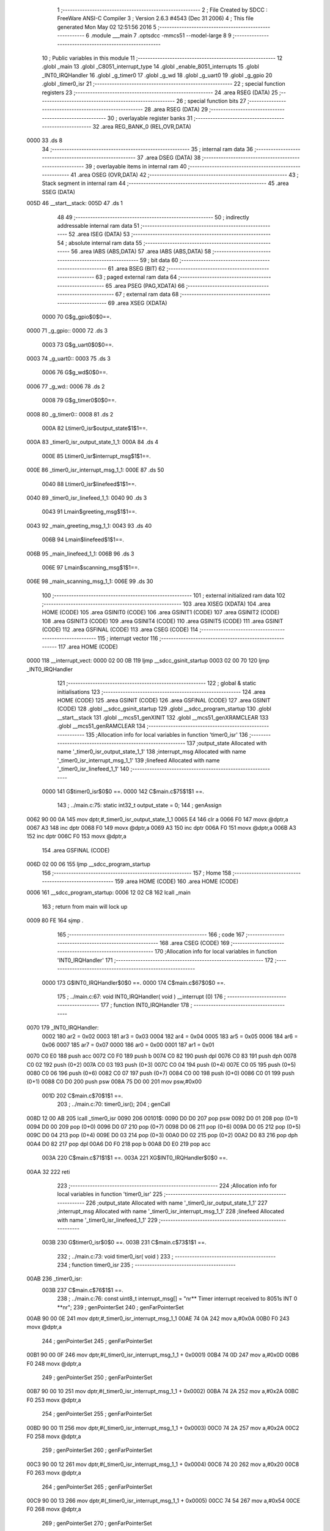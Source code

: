                               1 ;--------------------------------------------------------
                              2 ; File Created by SDCC : FreeWare ANSI-C Compiler
                              3 ; Version 2.6.3 #4543 (Dec 31 2006)
                              4 ; This file generated Mon May 02 12:51:56 2016
                              5 ;--------------------------------------------------------
                              6 	.module ___main
                              7 	.optsdcc -mmcs51 --model-large
                              8 	
                              9 ;--------------------------------------------------------
                             10 ; Public variables in this module
                             11 ;--------------------------------------------------------
                             12 	.globl _main
                             13 	.globl _C8051_interrupt_type
                             14 	.globl _enable_8051_interrupts
                             15 	.globl _INT0_IRQHandler
                             16 	.globl _g_timer0
                             17 	.globl _g_wd
                             18 	.globl _g_uart0
                             19 	.globl _g_gpio
                             20 	.globl _timer0_isr
                             21 ;--------------------------------------------------------
                             22 ; special function registers
                             23 ;--------------------------------------------------------
                             24 	.area RSEG    (DATA)
                             25 ;--------------------------------------------------------
                             26 ; special function bits
                             27 ;--------------------------------------------------------
                             28 	.area RSEG    (DATA)
                             29 ;--------------------------------------------------------
                             30 ; overlayable register banks
                             31 ;--------------------------------------------------------
                             32 	.area REG_BANK_0	(REL,OVR,DATA)
   0000                      33 	.ds 8
                             34 ;--------------------------------------------------------
                             35 ; internal ram data
                             36 ;--------------------------------------------------------
                             37 	.area DSEG    (DATA)
                             38 ;--------------------------------------------------------
                             39 ; overlayable items in internal ram 
                             40 ;--------------------------------------------------------
                             41 	.area OSEG    (OVR,DATA)
                             42 ;--------------------------------------------------------
                             43 ; Stack segment in internal ram 
                             44 ;--------------------------------------------------------
                             45 	.area	SSEG	(DATA)
   005D                      46 __start__stack:
   005D                      47 	.ds	1
                             48 
                             49 ;--------------------------------------------------------
                             50 ; indirectly addressable internal ram data
                             51 ;--------------------------------------------------------
                             52 	.area ISEG    (DATA)
                             53 ;--------------------------------------------------------
                             54 ; absolute internal ram data
                             55 ;--------------------------------------------------------
                             56 	.area IABS    (ABS,DATA)
                             57 	.area IABS    (ABS,DATA)
                             58 ;--------------------------------------------------------
                             59 ; bit data
                             60 ;--------------------------------------------------------
                             61 	.area BSEG    (BIT)
                             62 ;--------------------------------------------------------
                             63 ; paged external ram data
                             64 ;--------------------------------------------------------
                             65 	.area PSEG    (PAG,XDATA)
                             66 ;--------------------------------------------------------
                             67 ; external ram data
                             68 ;--------------------------------------------------------
                             69 	.area XSEG    (XDATA)
                    0000     70 G$g_gpio$0$0==.
   0000                      71 _g_gpio::
   0000                      72 	.ds 3
                    0003     73 G$g_uart0$0$0==.
   0003                      74 _g_uart0::
   0003                      75 	.ds 3
                    0006     76 G$g_wd$0$0==.
   0006                      77 _g_wd::
   0006                      78 	.ds 2
                    0008     79 G$g_timer0$0$0==.
   0008                      80 _g_timer0::
   0008                      81 	.ds 2
                    000A     82 Ltimer0_isr$output_state$1$1==.
   000A                      83 _timer0_isr_output_state_1_1:
   000A                      84 	.ds 4
                    000E     85 Ltimer0_isr$interrupt_msg$1$1==.
   000E                      86 _timer0_isr_interrupt_msg_1_1:
   000E                      87 	.ds 50
                    0040     88 Ltimer0_isr$linefeed$1$1==.
   0040                      89 _timer0_isr_linefeed_1_1:
   0040                      90 	.ds 3
                    0043     91 Lmain$greeting_msg$1$1==.
   0043                      92 _main_greeting_msg_1_1:
   0043                      93 	.ds 40
                    006B     94 Lmain$linefeed$1$1==.
   006B                      95 _main_linefeed_1_1:
   006B                      96 	.ds 3
                    006E     97 Lmain$scanning_msg$1$1==.
   006E                      98 _main_scanning_msg_1_1:
   006E                      99 	.ds 30
                            100 ;--------------------------------------------------------
                            101 ; external initialized ram data
                            102 ;--------------------------------------------------------
                            103 	.area XISEG   (XDATA)
                            104 	.area HOME    (CODE)
                            105 	.area GSINIT0 (CODE)
                            106 	.area GSINIT1 (CODE)
                            107 	.area GSINIT2 (CODE)
                            108 	.area GSINIT3 (CODE)
                            109 	.area GSINIT4 (CODE)
                            110 	.area GSINIT5 (CODE)
                            111 	.area GSINIT  (CODE)
                            112 	.area GSFINAL (CODE)
                            113 	.area CSEG    (CODE)
                            114 ;--------------------------------------------------------
                            115 ; interrupt vector 
                            116 ;--------------------------------------------------------
                            117 	.area HOME    (CODE)
   0000                     118 __interrupt_vect:
   0000 02 00 0B            119 	ljmp	__sdcc_gsinit_startup
   0003 02 00 70            120 	ljmp	_INT0_IRQHandler
                            121 ;--------------------------------------------------------
                            122 ; global & static initialisations
                            123 ;--------------------------------------------------------
                            124 	.area HOME    (CODE)
                            125 	.area GSINIT  (CODE)
                            126 	.area GSFINAL (CODE)
                            127 	.area GSINIT  (CODE)
                            128 	.globl __sdcc_gsinit_startup
                            129 	.globl __sdcc_program_startup
                            130 	.globl __start__stack
                            131 	.globl __mcs51_genXINIT
                            132 	.globl __mcs51_genXRAMCLEAR
                            133 	.globl __mcs51_genRAMCLEAR
                            134 ;------------------------------------------------------------
                            135 ;Allocation info for local variables in function 'timer0_isr'
                            136 ;------------------------------------------------------------
                            137 ;output_state              Allocated with name '_timer0_isr_output_state_1_1'
                            138 ;interrupt_msg             Allocated with name '_timer0_isr_interrupt_msg_1_1'
                            139 ;linefeed                  Allocated with name '_timer0_isr_linefeed_1_1'
                            140 ;------------------------------------------------------------
                    0000    141 	G$timer0_isr$0$0 ==.
                    0000    142 	C$main.c$75$1$1 ==.
                            143 ;	../main.c:75: static int32_t output_state = 0;
                            144 ;	genAssign
   0062 90 00 0A            145 	mov	dptr,#_timer0_isr_output_state_1_1
   0065 E4                  146 	clr	a
   0066 F0                  147 	movx	@dptr,a
   0067 A3                  148 	inc	dptr
   0068 F0                  149 	movx	@dptr,a
   0069 A3                  150 	inc	dptr
   006A F0                  151 	movx	@dptr,a
   006B A3                  152 	inc	dptr
   006C F0                  153 	movx	@dptr,a
                            154 	.area GSFINAL (CODE)
   006D 02 00 06            155 	ljmp	__sdcc_program_startup
                            156 ;--------------------------------------------------------
                            157 ; Home
                            158 ;--------------------------------------------------------
                            159 	.area HOME    (CODE)
                            160 	.area HOME    (CODE)
   0006                     161 __sdcc_program_startup:
   0006 12 02 C8            162 	lcall	_main
                            163 ;	return from main will lock up
   0009 80 FE               164 	sjmp .
                            165 ;--------------------------------------------------------
                            166 ; code
                            167 ;--------------------------------------------------------
                            168 	.area CSEG    (CODE)
                            169 ;------------------------------------------------------------
                            170 ;Allocation info for local variables in function 'INT0_IRQHandler'
                            171 ;------------------------------------------------------------
                            172 ;------------------------------------------------------------
                    0000    173 	G$INT0_IRQHandler$0$0 ==.
                    0000    174 	C$main.c$67$0$0 ==.
                            175 ;	../main.c:67: void INT0_IRQHandler( void ) __interrupt (0)
                            176 ;	-----------------------------------------
                            177 ;	 function INT0_IRQHandler
                            178 ;	-----------------------------------------
   0070                     179 _INT0_IRQHandler:
                    0002    180 	ar2 = 0x02
                    0003    181 	ar3 = 0x03
                    0004    182 	ar4 = 0x04
                    0005    183 	ar5 = 0x05
                    0006    184 	ar6 = 0x06
                    0007    185 	ar7 = 0x07
                    0000    186 	ar0 = 0x00
                    0001    187 	ar1 = 0x01
   0070 C0 E0               188 	push	acc
   0072 C0 F0               189 	push	b
   0074 C0 82               190 	push	dpl
   0076 C0 83               191 	push	dph
   0078 C0 02               192 	push	(0+2)
   007A C0 03               193 	push	(0+3)
   007C C0 04               194 	push	(0+4)
   007E C0 05               195 	push	(0+5)
   0080 C0 06               196 	push	(0+6)
   0082 C0 07               197 	push	(0+7)
   0084 C0 00               198 	push	(0+0)
   0086 C0 01               199 	push	(0+1)
   0088 C0 D0               200 	push	psw
   008A 75 D0 00            201 	mov	psw,#0x00
                    001D    202 	C$main.c$70$1$1 ==.
                            203 ;	../main.c:70: timer0_isr();
                            204 ;	genCall
   008D 12 00 AB            205 	lcall	_timer0_isr
   0090                     206 00101$:
   0090 D0 D0               207 	pop	psw
   0092 D0 01               208 	pop	(0+1)
   0094 D0 00               209 	pop	(0+0)
   0096 D0 07               210 	pop	(0+7)
   0098 D0 06               211 	pop	(0+6)
   009A D0 05               212 	pop	(0+5)
   009C D0 04               213 	pop	(0+4)
   009E D0 03               214 	pop	(0+3)
   00A0 D0 02               215 	pop	(0+2)
   00A2 D0 83               216 	pop	dph
   00A4 D0 82               217 	pop	dpl
   00A6 D0 F0               218 	pop	b
   00A8 D0 E0               219 	pop	acc
                    003A    220 	C$main.c$71$1$1 ==.
                    003A    221 	XG$INT0_IRQHandler$0$0 ==.
   00AA 32                  222 	reti
                            223 ;------------------------------------------------------------
                            224 ;Allocation info for local variables in function 'timer0_isr'
                            225 ;------------------------------------------------------------
                            226 ;output_state              Allocated with name '_timer0_isr_output_state_1_1'
                            227 ;interrupt_msg             Allocated with name '_timer0_isr_interrupt_msg_1_1'
                            228 ;linefeed                  Allocated with name '_timer0_isr_linefeed_1_1'
                            229 ;------------------------------------------------------------
                    003B    230 	G$timer0_isr$0$0 ==.
                    003B    231 	C$main.c$73$1$1 ==.
                            232 ;	../main.c:73: void timer0_isr( void )
                            233 ;	-----------------------------------------
                            234 ;	 function timer0_isr
                            235 ;	-----------------------------------------
   00AB                     236 _timer0_isr:
                    003B    237 	C$main.c$76$1$1 ==.
                            238 ;	../main.c:76: const uint8_t interrupt_msg[] = "\n\r** Timer interrupt received to 8051s INT 0 **\n\r";
                            239 ;	genPointerSet
                            240 ;     genFarPointerSet
   00AB 90 00 0E            241 	mov	dptr,#_timer0_isr_interrupt_msg_1_1
   00AE 74 0A               242 	mov	a,#0x0A
   00B0 F0                  243 	movx	@dptr,a
                            244 ;	genPointerSet
                            245 ;     genFarPointerSet
   00B1 90 00 0F            246 	mov	dptr,#(_timer0_isr_interrupt_msg_1_1 + 0x0001)
   00B4 74 0D               247 	mov	a,#0x0D
   00B6 F0                  248 	movx	@dptr,a
                            249 ;	genPointerSet
                            250 ;     genFarPointerSet
   00B7 90 00 10            251 	mov	dptr,#(_timer0_isr_interrupt_msg_1_1 + 0x0002)
   00BA 74 2A               252 	mov	a,#0x2A
   00BC F0                  253 	movx	@dptr,a
                            254 ;	genPointerSet
                            255 ;     genFarPointerSet
   00BD 90 00 11            256 	mov	dptr,#(_timer0_isr_interrupt_msg_1_1 + 0x0003)
   00C0 74 2A               257 	mov	a,#0x2A
   00C2 F0                  258 	movx	@dptr,a
                            259 ;	genPointerSet
                            260 ;     genFarPointerSet
   00C3 90 00 12            261 	mov	dptr,#(_timer0_isr_interrupt_msg_1_1 + 0x0004)
   00C6 74 20               262 	mov	a,#0x20
   00C8 F0                  263 	movx	@dptr,a
                            264 ;	genPointerSet
                            265 ;     genFarPointerSet
   00C9 90 00 13            266 	mov	dptr,#(_timer0_isr_interrupt_msg_1_1 + 0x0005)
   00CC 74 54               267 	mov	a,#0x54
   00CE F0                  268 	movx	@dptr,a
                            269 ;	genPointerSet
                            270 ;     genFarPointerSet
   00CF 90 00 14            271 	mov	dptr,#(_timer0_isr_interrupt_msg_1_1 + 0x0006)
   00D2 74 69               272 	mov	a,#0x69
   00D4 F0                  273 	movx	@dptr,a
                            274 ;	genPointerSet
                            275 ;     genFarPointerSet
   00D5 90 00 15            276 	mov	dptr,#(_timer0_isr_interrupt_msg_1_1 + 0x0007)
   00D8 74 6D               277 	mov	a,#0x6D
   00DA F0                  278 	movx	@dptr,a
                            279 ;	genPointerSet
                            280 ;     genFarPointerSet
   00DB 90 00 16            281 	mov	dptr,#(_timer0_isr_interrupt_msg_1_1 + 0x0008)
   00DE 74 65               282 	mov	a,#0x65
   00E0 F0                  283 	movx	@dptr,a
                            284 ;	genPointerSet
                            285 ;     genFarPointerSet
   00E1 90 00 17            286 	mov	dptr,#(_timer0_isr_interrupt_msg_1_1 + 0x0009)
   00E4 74 72               287 	mov	a,#0x72
   00E6 F0                  288 	movx	@dptr,a
                            289 ;	genPointerSet
                            290 ;     genFarPointerSet
   00E7 90 00 18            291 	mov	dptr,#(_timer0_isr_interrupt_msg_1_1 + 0x000a)
   00EA 74 20               292 	mov	a,#0x20
   00EC F0                  293 	movx	@dptr,a
                            294 ;	genPointerSet
                            295 ;     genFarPointerSet
   00ED 90 00 19            296 	mov	dptr,#(_timer0_isr_interrupt_msg_1_1 + 0x000b)
   00F0 74 69               297 	mov	a,#0x69
   00F2 F0                  298 	movx	@dptr,a
                            299 ;	genPointerSet
                            300 ;     genFarPointerSet
   00F3 90 00 1A            301 	mov	dptr,#(_timer0_isr_interrupt_msg_1_1 + 0x000c)
   00F6 74 6E               302 	mov	a,#0x6E
   00F8 F0                  303 	movx	@dptr,a
                            304 ;	genPointerSet
                            305 ;     genFarPointerSet
   00F9 90 00 1B            306 	mov	dptr,#(_timer0_isr_interrupt_msg_1_1 + 0x000d)
   00FC 74 74               307 	mov	a,#0x74
   00FE F0                  308 	movx	@dptr,a
                            309 ;	genPointerSet
                            310 ;     genFarPointerSet
   00FF 90 00 1C            311 	mov	dptr,#(_timer0_isr_interrupt_msg_1_1 + 0x000e)
   0102 74 65               312 	mov	a,#0x65
   0104 F0                  313 	movx	@dptr,a
                            314 ;	genPointerSet
                            315 ;     genFarPointerSet
   0105 90 00 1D            316 	mov	dptr,#(_timer0_isr_interrupt_msg_1_1 + 0x000f)
   0108 74 72               317 	mov	a,#0x72
   010A F0                  318 	movx	@dptr,a
                            319 ;	genPointerSet
                            320 ;     genFarPointerSet
   010B 90 00 1E            321 	mov	dptr,#(_timer0_isr_interrupt_msg_1_1 + 0x0010)
   010E 74 72               322 	mov	a,#0x72
   0110 F0                  323 	movx	@dptr,a
                            324 ;	genPointerSet
                            325 ;     genFarPointerSet
   0111 90 00 1F            326 	mov	dptr,#(_timer0_isr_interrupt_msg_1_1 + 0x0011)
   0114 74 75               327 	mov	a,#0x75
   0116 F0                  328 	movx	@dptr,a
                            329 ;	genPointerSet
                            330 ;     genFarPointerSet
   0117 90 00 20            331 	mov	dptr,#(_timer0_isr_interrupt_msg_1_1 + 0x0012)
   011A 74 70               332 	mov	a,#0x70
   011C F0                  333 	movx	@dptr,a
                            334 ;	genPointerSet
                            335 ;     genFarPointerSet
   011D 90 00 21            336 	mov	dptr,#(_timer0_isr_interrupt_msg_1_1 + 0x0013)
   0120 74 74               337 	mov	a,#0x74
   0122 F0                  338 	movx	@dptr,a
                            339 ;	genPointerSet
                            340 ;     genFarPointerSet
   0123 90 00 22            341 	mov	dptr,#(_timer0_isr_interrupt_msg_1_1 + 0x0014)
   0126 74 20               342 	mov	a,#0x20
   0128 F0                  343 	movx	@dptr,a
                            344 ;	genPointerSet
                            345 ;     genFarPointerSet
   0129 90 00 23            346 	mov	dptr,#(_timer0_isr_interrupt_msg_1_1 + 0x0015)
   012C 74 72               347 	mov	a,#0x72
   012E F0                  348 	movx	@dptr,a
                            349 ;	genPointerSet
                            350 ;     genFarPointerSet
   012F 90 00 24            351 	mov	dptr,#(_timer0_isr_interrupt_msg_1_1 + 0x0016)
   0132 74 65               352 	mov	a,#0x65
   0134 F0                  353 	movx	@dptr,a
                            354 ;	genPointerSet
                            355 ;     genFarPointerSet
   0135 90 00 25            356 	mov	dptr,#(_timer0_isr_interrupt_msg_1_1 + 0x0017)
   0138 74 63               357 	mov	a,#0x63
   013A F0                  358 	movx	@dptr,a
                            359 ;	genPointerSet
                            360 ;     genFarPointerSet
   013B 90 00 26            361 	mov	dptr,#(_timer0_isr_interrupt_msg_1_1 + 0x0018)
   013E 74 65               362 	mov	a,#0x65
   0140 F0                  363 	movx	@dptr,a
                            364 ;	genPointerSet
                            365 ;     genFarPointerSet
   0141 90 00 27            366 	mov	dptr,#(_timer0_isr_interrupt_msg_1_1 + 0x0019)
   0144 74 69               367 	mov	a,#0x69
   0146 F0                  368 	movx	@dptr,a
                            369 ;	genPointerSet
                            370 ;     genFarPointerSet
   0147 90 00 28            371 	mov	dptr,#(_timer0_isr_interrupt_msg_1_1 + 0x001a)
   014A 74 76               372 	mov	a,#0x76
   014C F0                  373 	movx	@dptr,a
                            374 ;	genPointerSet
                            375 ;     genFarPointerSet
   014D 90 00 29            376 	mov	dptr,#(_timer0_isr_interrupt_msg_1_1 + 0x001b)
   0150 74 65               377 	mov	a,#0x65
   0152 F0                  378 	movx	@dptr,a
                            379 ;	genPointerSet
                            380 ;     genFarPointerSet
   0153 90 00 2A            381 	mov	dptr,#(_timer0_isr_interrupt_msg_1_1 + 0x001c)
   0156 74 64               382 	mov	a,#0x64
   0158 F0                  383 	movx	@dptr,a
                            384 ;	genPointerSet
                            385 ;     genFarPointerSet
   0159 90 00 2B            386 	mov	dptr,#(_timer0_isr_interrupt_msg_1_1 + 0x001d)
   015C 74 20               387 	mov	a,#0x20
   015E F0                  388 	movx	@dptr,a
                            389 ;	genPointerSet
                            390 ;     genFarPointerSet
   015F 90 00 2C            391 	mov	dptr,#(_timer0_isr_interrupt_msg_1_1 + 0x001e)
   0162 74 74               392 	mov	a,#0x74
   0164 F0                  393 	movx	@dptr,a
                            394 ;	genPointerSet
                            395 ;     genFarPointerSet
   0165 90 00 2D            396 	mov	dptr,#(_timer0_isr_interrupt_msg_1_1 + 0x001f)
   0168 74 6F               397 	mov	a,#0x6F
   016A F0                  398 	movx	@dptr,a
                            399 ;	genPointerSet
                            400 ;     genFarPointerSet
   016B 90 00 2E            401 	mov	dptr,#(_timer0_isr_interrupt_msg_1_1 + 0x0020)
   016E 74 20               402 	mov	a,#0x20
   0170 F0                  403 	movx	@dptr,a
                            404 ;	genPointerSet
                            405 ;     genFarPointerSet
   0171 90 00 2F            406 	mov	dptr,#(_timer0_isr_interrupt_msg_1_1 + 0x0021)
   0174 74 38               407 	mov	a,#0x38
   0176 F0                  408 	movx	@dptr,a
                            409 ;	genPointerSet
                            410 ;     genFarPointerSet
   0177 90 00 30            411 	mov	dptr,#(_timer0_isr_interrupt_msg_1_1 + 0x0022)
   017A 74 30               412 	mov	a,#0x30
   017C F0                  413 	movx	@dptr,a
                            414 ;	genPointerSet
                            415 ;     genFarPointerSet
   017D 90 00 31            416 	mov	dptr,#(_timer0_isr_interrupt_msg_1_1 + 0x0023)
   0180 74 35               417 	mov	a,#0x35
   0182 F0                  418 	movx	@dptr,a
                            419 ;	genPointerSet
                            420 ;     genFarPointerSet
   0183 90 00 32            421 	mov	dptr,#(_timer0_isr_interrupt_msg_1_1 + 0x0024)
   0186 74 31               422 	mov	a,#0x31
   0188 F0                  423 	movx	@dptr,a
                            424 ;	genPointerSet
                            425 ;     genFarPointerSet
   0189 90 00 33            426 	mov	dptr,#(_timer0_isr_interrupt_msg_1_1 + 0x0025)
   018C 74 73               427 	mov	a,#0x73
   018E F0                  428 	movx	@dptr,a
                            429 ;	genPointerSet
                            430 ;     genFarPointerSet
   018F 90 00 34            431 	mov	dptr,#(_timer0_isr_interrupt_msg_1_1 + 0x0026)
   0192 74 20               432 	mov	a,#0x20
   0194 F0                  433 	movx	@dptr,a
                            434 ;	genPointerSet
                            435 ;     genFarPointerSet
   0195 90 00 35            436 	mov	dptr,#(_timer0_isr_interrupt_msg_1_1 + 0x0027)
   0198 74 49               437 	mov	a,#0x49
   019A F0                  438 	movx	@dptr,a
                            439 ;	genPointerSet
                            440 ;     genFarPointerSet
   019B 90 00 36            441 	mov	dptr,#(_timer0_isr_interrupt_msg_1_1 + 0x0028)
   019E 74 4E               442 	mov	a,#0x4E
   01A0 F0                  443 	movx	@dptr,a
                            444 ;	genPointerSet
                            445 ;     genFarPointerSet
   01A1 90 00 37            446 	mov	dptr,#(_timer0_isr_interrupt_msg_1_1 + 0x0029)
   01A4 74 54               447 	mov	a,#0x54
   01A6 F0                  448 	movx	@dptr,a
                            449 ;	genPointerSet
                            450 ;     genFarPointerSet
   01A7 90 00 38            451 	mov	dptr,#(_timer0_isr_interrupt_msg_1_1 + 0x002a)
   01AA 74 20               452 	mov	a,#0x20
   01AC F0                  453 	movx	@dptr,a
                            454 ;	genPointerSet
                            455 ;     genFarPointerSet
   01AD 90 00 39            456 	mov	dptr,#(_timer0_isr_interrupt_msg_1_1 + 0x002b)
   01B0 74 30               457 	mov	a,#0x30
   01B2 F0                  458 	movx	@dptr,a
                            459 ;	genPointerSet
                            460 ;     genFarPointerSet
   01B3 90 00 3A            461 	mov	dptr,#(_timer0_isr_interrupt_msg_1_1 + 0x002c)
   01B6 74 20               462 	mov	a,#0x20
   01B8 F0                  463 	movx	@dptr,a
                            464 ;	genPointerSet
                            465 ;     genFarPointerSet
   01B9 90 00 3B            466 	mov	dptr,#(_timer0_isr_interrupt_msg_1_1 + 0x002d)
   01BC 74 2A               467 	mov	a,#0x2A
   01BE F0                  468 	movx	@dptr,a
                            469 ;	genPointerSet
                            470 ;     genFarPointerSet
   01BF 90 00 3C            471 	mov	dptr,#(_timer0_isr_interrupt_msg_1_1 + 0x002e)
   01C2 74 2A               472 	mov	a,#0x2A
   01C4 F0                  473 	movx	@dptr,a
                            474 ;	genPointerSet
                            475 ;     genFarPointerSet
   01C5 90 00 3D            476 	mov	dptr,#(_timer0_isr_interrupt_msg_1_1 + 0x002f)
   01C8 74 0A               477 	mov	a,#0x0A
   01CA F0                  478 	movx	@dptr,a
                            479 ;	genPointerSet
                            480 ;     genFarPointerSet
   01CB 90 00 3E            481 	mov	dptr,#(_timer0_isr_interrupt_msg_1_1 + 0x0030)
   01CE 74 0D               482 	mov	a,#0x0D
   01D0 F0                  483 	movx	@dptr,a
                            484 ;	genPointerSet
                            485 ;     genFarPointerSet
   01D1 90 00 3F            486 	mov	dptr,#(_timer0_isr_interrupt_msg_1_1 + 0x0031)
   01D4 74 00               487 	mov	a,#0x00
   01D6 F0                  488 	movx	@dptr,a
                    0167    489 	C$main.c$77$1$1 ==.
                            490 ;	../main.c:77: const uint8_t linefeed[] = "\n\r";
                            491 ;	genPointerSet
                            492 ;     genFarPointerSet
   01D7 90 00 40            493 	mov	dptr,#_timer0_isr_linefeed_1_1
   01DA 74 0A               494 	mov	a,#0x0A
   01DC F0                  495 	movx	@dptr,a
                            496 ;	genPointerSet
                            497 ;     genFarPointerSet
   01DD 90 00 41            498 	mov	dptr,#(_timer0_isr_linefeed_1_1 + 0x0001)
   01E0 74 0D               499 	mov	a,#0x0D
   01E2 F0                  500 	movx	@dptr,a
                            501 ;	genPointerSet
                            502 ;     genFarPointerSet
   01E3 90 00 42            503 	mov	dptr,#(_timer0_isr_linefeed_1_1 + 0x0002)
   01E6 74 00               504 	mov	a,#0x00
   01E8 F0                  505 	movx	@dptr,a
                    0179    506 	C$main.c$79$1$1 ==.
                            507 ;	../main.c:79: UART_send( &g_uart0, interrupt_msg, sizeof(interrupt_msg) );
                            508 ;	genCast
   01E9 90 02 BC            509 	mov	dptr,#_UART_send_PARM_2
   01EC 74 0E               510 	mov	a,#_timer0_isr_interrupt_msg_1_1
   01EE F0                  511 	movx	@dptr,a
   01EF A3                  512 	inc	dptr
   01F0 74 00               513 	mov	a,#(_timer0_isr_interrupt_msg_1_1 >> 8)
   01F2 F0                  514 	movx	@dptr,a
   01F3 A3                  515 	inc	dptr
   01F4 74 00               516 	mov	a,#0x0
   01F6 F0                  517 	movx	@dptr,a
                            518 ;	genAssign
   01F7 90 02 BF            519 	mov	dptr,#_UART_send_PARM_3
   01FA 74 32               520 	mov	a,#0x32
   01FC F0                  521 	movx	@dptr,a
   01FD E4                  522 	clr	a
   01FE A3                  523 	inc	dptr
   01FF F0                  524 	movx	@dptr,a
                            525 ;	genCall
   0200 75 82 03            526 	mov	dpl,#_g_uart0
   0203 75 83 00            527 	mov	dph,#(_g_uart0 >> 8)
   0206 75 F0 00            528 	mov	b,#0x00
   0209 12 1A 90            529 	lcall	_UART_send
                    019C    530 	C$main.c$80$1$1 ==.
                            531 ;	../main.c:80: UART_send( &g_uart0, linefeed, sizeof(linefeed) );
                            532 ;	genCast
   020C 90 02 BC            533 	mov	dptr,#_UART_send_PARM_2
   020F 74 40               534 	mov	a,#_timer0_isr_linefeed_1_1
   0211 F0                  535 	movx	@dptr,a
   0212 A3                  536 	inc	dptr
   0213 74 00               537 	mov	a,#(_timer0_isr_linefeed_1_1 >> 8)
   0215 F0                  538 	movx	@dptr,a
   0216 A3                  539 	inc	dptr
   0217 74 00               540 	mov	a,#0x0
   0219 F0                  541 	movx	@dptr,a
                            542 ;	genAssign
   021A 90 02 BF            543 	mov	dptr,#_UART_send_PARM_3
   021D 74 03               544 	mov	a,#0x03
   021F F0                  545 	movx	@dptr,a
   0220 E4                  546 	clr	a
   0221 A3                  547 	inc	dptr
   0222 F0                  548 	movx	@dptr,a
                            549 ;	genCall
   0223 75 82 03            550 	mov	dpl,#_g_uart0
   0226 75 83 00            551 	mov	dph,#(_g_uart0 >> 8)
   0229 75 F0 00            552 	mov	b,#0x00
   022C 12 1A 90            553 	lcall	_UART_send
                    01BF    554 	C$main.c$82$1$1 ==.
                            555 ;	../main.c:82: GPIO_set_output( &g_gpio, LED_D1, 1);
                            556 ;	genAssign
   022F 90 08 2B            557 	mov	dptr,#_GPIO_set_output_PARM_2
   0232 74 01               558 	mov	a,#0x01
   0234 F0                  559 	movx	@dptr,a
                            560 ;	genAssign
   0235 90 08 2C            561 	mov	dptr,#_GPIO_set_output_PARM_3
   0238 74 01               562 	mov	a,#0x01
   023A F0                  563 	movx	@dptr,a
                            564 ;	genCall
   023B 75 82 00            565 	mov	dpl,#_g_gpio
   023E 75 83 00            566 	mov	dph,#(_g_gpio >> 8)
   0241 75 F0 00            567 	mov	b,#0x00
   0244 12 50 94            568 	lcall	_GPIO_set_output
                    01D7    569 	C$main.c$84$1$1 ==.
                            570 ;	../main.c:84: if ( output_state > 0 )
                            571 ;	genAssign
   0247 90 00 0A            572 	mov	dptr,#_timer0_isr_output_state_1_1
   024A E0                  573 	movx	a,@dptr
   024B FA                  574 	mov	r2,a
   024C A3                  575 	inc	dptr
   024D E0                  576 	movx	a,@dptr
   024E FB                  577 	mov	r3,a
   024F A3                  578 	inc	dptr
   0250 E0                  579 	movx	a,@dptr
   0251 FC                  580 	mov	r4,a
   0252 A3                  581 	inc	dptr
   0253 E0                  582 	movx	a,@dptr
   0254 FD                  583 	mov	r5,a
                            584 ;	genCmpGt
                            585 ;	genCmp
   0255 C3                  586 	clr	c
   0256 74 00               587 	mov	a,#0x00
   0258 9A                  588 	subb	a,r2
   0259 74 00               589 	mov	a,#0x00
   025B 9B                  590 	subb	a,r3
   025C 74 00               591 	mov	a,#0x00
   025E 9C                  592 	subb	a,r4
   025F 74 00               593 	mov	a,#0x00
   0261 64 80               594 	xrl	a,#0x80
   0263 8D F0               595 	mov	b,r5
   0265 63 F0 80            596 	xrl	b,#0x80
   0268 95 F0               597 	subb	a,b
                            598 ;	genIfxJump
   026A 40 03               599 	jc	00107$
   026C 02 02 7D            600 	ljmp	00102$
   026F                     601 00107$:
                    01FF    602 	C$main.c$86$2$2 ==.
                            603 ;	../main.c:86: output_state = 0;
                            604 ;	genAssign
   026F 90 00 0A            605 	mov	dptr,#_timer0_isr_output_state_1_1
   0272 E4                  606 	clr	a
   0273 F0                  607 	movx	@dptr,a
   0274 A3                  608 	inc	dptr
   0275 F0                  609 	movx	@dptr,a
   0276 A3                  610 	inc	dptr
   0277 F0                  611 	movx	@dptr,a
   0278 A3                  612 	inc	dptr
   0279 F0                  613 	movx	@dptr,a
   027A 02 02 8A            614 	ljmp	00103$
   027D                     615 00102$:
                    020D    616 	C$main.c$90$2$3 ==.
                            617 ;	../main.c:90: output_state = 1;
                            618 ;	genAssign
   027D 90 00 0A            619 	mov	dptr,#_timer0_isr_output_state_1_1
   0280 74 01               620 	mov	a,#0x01
   0282 F0                  621 	movx	@dptr,a
   0283 E4                  622 	clr	a
   0284 A3                  623 	inc	dptr
   0285 F0                  624 	movx	@dptr,a
   0286 A3                  625 	inc	dptr
   0287 F0                  626 	movx	@dptr,a
   0288 A3                  627 	inc	dptr
   0289 F0                  628 	movx	@dptr,a
   028A                     629 00103$:
                    021A    630 	C$main.c$92$1$1 ==.
                            631 ;	../main.c:92: GPIO_set_output( &g_gpio, LED_D0, output_state);
                            632 ;	genAssign
   028A 90 00 0A            633 	mov	dptr,#_timer0_isr_output_state_1_1
   028D E0                  634 	movx	a,@dptr
   028E FA                  635 	mov	r2,a
   028F A3                  636 	inc	dptr
   0290 E0                  637 	movx	a,@dptr
   0291 FB                  638 	mov	r3,a
   0292 A3                  639 	inc	dptr
   0293 E0                  640 	movx	a,@dptr
   0294 FC                  641 	mov	r4,a
   0295 A3                  642 	inc	dptr
   0296 E0                  643 	movx	a,@dptr
   0297 FD                  644 	mov	r5,a
                            645 ;	genCast
                            646 ;	genAssign
   0298 90 08 2B            647 	mov	dptr,#_GPIO_set_output_PARM_2
   029B 74 00               648 	mov	a,#0x00
   029D F0                  649 	movx	@dptr,a
                            650 ;	genAssign
   029E 90 08 2C            651 	mov	dptr,#_GPIO_set_output_PARM_3
   02A1 EA                  652 	mov	a,r2
   02A2 F0                  653 	movx	@dptr,a
                            654 ;	genCall
   02A3 75 82 00            655 	mov	dpl,#_g_gpio
   02A6 75 83 00            656 	mov	dph,#(_g_gpio >> 8)
   02A9 75 F0 00            657 	mov	b,#0x00
   02AC 12 50 94            658 	lcall	_GPIO_set_output
                    023F    659 	C$main.c$95$1$1 ==.
                            660 ;	../main.c:95: TMR_clear_int( &g_timer0 );
                            661 ;	genCall
   02AF 75 82 08            662 	mov	dpl,#_g_timer0
   02B2 75 83 00            663 	mov	dph,#(_g_timer0 >> 8)
   02B5 75 F0 00            664 	mov	b,#0x00
   02B8 12 36 DB            665 	lcall	_TMR_clear_int
   02BB                     666 00104$:
                    024B    667 	C$main.c$96$1$1 ==.
                    024B    668 	XG$timer0_isr$0$0 ==.
   02BB 22                  669 	ret
                            670 ;------------------------------------------------------------
                            671 ;Allocation info for local variables in function 'enable_8051_interrupts'
                            672 ;------------------------------------------------------------
                            673 ;------------------------------------------------------------
                    024C    674 	G$enable_8051_interrupts$0$0 ==.
                    024C    675 	C$main.c$98$1$1 ==.
                            676 ;	../main.c:98: void enable_8051_interrupts( void )
                            677 ;	-----------------------------------------
                            678 ;	 function enable_8051_interrupts
                            679 ;	-----------------------------------------
   02BC                     680 _enable_8051_interrupts:
                    024C    681 	C$main.c$104$1$1 ==.
                            682 ;	../main.c:104: __endasm;
                            683 	;	genInline
   02BC D2 A8               684 	  setb ex0 ; if using INT0
   02BE D2 AA               685 	  setb ex1 ; if using INT1
   02C0 D2 AF               686 	  setb ea
   02C2                     687 00101$:
                    0252    688 	C$main.c$105$1$1 ==.
                    0252    689 	XG$enable_8051_interrupts$0$0 ==.
   02C2 22                  690 	ret
                            691 ;------------------------------------------------------------
                            692 ;Allocation info for local variables in function 'C8051_interrupt_type'
                            693 ;------------------------------------------------------------
                            694 ;------------------------------------------------------------
                    0253    695 	G$C8051_interrupt_type$0$0 ==.
                    0253    696 	C$main.c$107$1$1 ==.
                            697 ;	../main.c:107: void C8051_interrupt_type( void )
                            698 ;	-----------------------------------------
                            699 ;	 function C8051_interrupt_type
                            700 ;	-----------------------------------------
   02C3                     701 _C8051_interrupt_type:
                    0253    702 	C$main.c$112$1$1 ==.
                            703 ;	../main.c:112: __endasm;
                            704 	;	genInline
   02C3 D2 88               705 	 setb it0 ; if set INT0 for edge operation
   02C5 D2 8A               706 	 setb it1 ; if set INT1 for edge operation
   02C7                     707 00101$:
                    0257    708 	C$main.c$113$1$1 ==.
                    0257    709 	XG$C8051_interrupt_type$0$0 ==.
   02C7 22                  710 	ret
                            711 ;------------------------------------------------------------
                            712 ;Allocation info for local variables in function 'main'
                            713 ;------------------------------------------------------------
                            714 ;greeting_msg              Allocated with name '_main_greeting_msg_1_1'
                            715 ;linefeed                  Allocated with name '_main_linefeed_1_1'
                            716 ;scanning_msg              Allocated with name '_main_scanning_msg_1_1'
                            717 ;------------------------------------------------------------
                    0258    718 	G$main$0$0 ==.
                    0258    719 	C$main.c$116$1$1 ==.
                            720 ;	../main.c:116: int main( void )
                            721 ;	-----------------------------------------
                            722 ;	 function main
                            723 ;	-----------------------------------------
   02C8                     724 _main:
                    0258    725 	C$main.c$118$1$1 ==.
                            726 ;	../main.c:118: const uint8_t greeting_msg[] = "\n\r* Start the 8051s Interrupts test *\n\r";
                            727 ;	genPointerSet
                            728 ;     genFarPointerSet
   02C8 90 00 43            729 	mov	dptr,#_main_greeting_msg_1_1
   02CB 74 0A               730 	mov	a,#0x0A
   02CD F0                  731 	movx	@dptr,a
                            732 ;	genPointerSet
                            733 ;     genFarPointerSet
   02CE 90 00 44            734 	mov	dptr,#(_main_greeting_msg_1_1 + 0x0001)
   02D1 74 0D               735 	mov	a,#0x0D
   02D3 F0                  736 	movx	@dptr,a
                            737 ;	genPointerSet
                            738 ;     genFarPointerSet
   02D4 90 00 45            739 	mov	dptr,#(_main_greeting_msg_1_1 + 0x0002)
   02D7 74 2A               740 	mov	a,#0x2A
   02D9 F0                  741 	movx	@dptr,a
                            742 ;	genPointerSet
                            743 ;     genFarPointerSet
   02DA 90 00 46            744 	mov	dptr,#(_main_greeting_msg_1_1 + 0x0003)
   02DD 74 20               745 	mov	a,#0x20
   02DF F0                  746 	movx	@dptr,a
                            747 ;	genPointerSet
                            748 ;     genFarPointerSet
   02E0 90 00 47            749 	mov	dptr,#(_main_greeting_msg_1_1 + 0x0004)
   02E3 74 53               750 	mov	a,#0x53
   02E5 F0                  751 	movx	@dptr,a
                            752 ;	genPointerSet
                            753 ;     genFarPointerSet
   02E6 90 00 48            754 	mov	dptr,#(_main_greeting_msg_1_1 + 0x0005)
   02E9 74 74               755 	mov	a,#0x74
   02EB F0                  756 	movx	@dptr,a
                            757 ;	genPointerSet
                            758 ;     genFarPointerSet
   02EC 90 00 49            759 	mov	dptr,#(_main_greeting_msg_1_1 + 0x0006)
   02EF 74 61               760 	mov	a,#0x61
   02F1 F0                  761 	movx	@dptr,a
                            762 ;	genPointerSet
                            763 ;     genFarPointerSet
   02F2 90 00 4A            764 	mov	dptr,#(_main_greeting_msg_1_1 + 0x0007)
   02F5 74 72               765 	mov	a,#0x72
   02F7 F0                  766 	movx	@dptr,a
                            767 ;	genPointerSet
                            768 ;     genFarPointerSet
   02F8 90 00 4B            769 	mov	dptr,#(_main_greeting_msg_1_1 + 0x0008)
   02FB 74 74               770 	mov	a,#0x74
   02FD F0                  771 	movx	@dptr,a
                            772 ;	genPointerSet
                            773 ;     genFarPointerSet
   02FE 90 00 4C            774 	mov	dptr,#(_main_greeting_msg_1_1 + 0x0009)
   0301 74 20               775 	mov	a,#0x20
   0303 F0                  776 	movx	@dptr,a
                            777 ;	genPointerSet
                            778 ;     genFarPointerSet
   0304 90 00 4D            779 	mov	dptr,#(_main_greeting_msg_1_1 + 0x000a)
   0307 74 74               780 	mov	a,#0x74
   0309 F0                  781 	movx	@dptr,a
                            782 ;	genPointerSet
                            783 ;     genFarPointerSet
   030A 90 00 4E            784 	mov	dptr,#(_main_greeting_msg_1_1 + 0x000b)
   030D 74 68               785 	mov	a,#0x68
   030F F0                  786 	movx	@dptr,a
                            787 ;	genPointerSet
                            788 ;     genFarPointerSet
   0310 90 00 4F            789 	mov	dptr,#(_main_greeting_msg_1_1 + 0x000c)
   0313 74 65               790 	mov	a,#0x65
   0315 F0                  791 	movx	@dptr,a
                            792 ;	genPointerSet
                            793 ;     genFarPointerSet
   0316 90 00 50            794 	mov	dptr,#(_main_greeting_msg_1_1 + 0x000d)
   0319 74 20               795 	mov	a,#0x20
   031B F0                  796 	movx	@dptr,a
                            797 ;	genPointerSet
                            798 ;     genFarPointerSet
   031C 90 00 51            799 	mov	dptr,#(_main_greeting_msg_1_1 + 0x000e)
   031F 74 38               800 	mov	a,#0x38
   0321 F0                  801 	movx	@dptr,a
                            802 ;	genPointerSet
                            803 ;     genFarPointerSet
   0322 90 00 52            804 	mov	dptr,#(_main_greeting_msg_1_1 + 0x000f)
   0325 74 30               805 	mov	a,#0x30
   0327 F0                  806 	movx	@dptr,a
                            807 ;	genPointerSet
                            808 ;     genFarPointerSet
   0328 90 00 53            809 	mov	dptr,#(_main_greeting_msg_1_1 + 0x0010)
   032B 74 35               810 	mov	a,#0x35
   032D F0                  811 	movx	@dptr,a
                            812 ;	genPointerSet
                            813 ;     genFarPointerSet
   032E 90 00 54            814 	mov	dptr,#(_main_greeting_msg_1_1 + 0x0011)
   0331 74 31               815 	mov	a,#0x31
   0333 F0                  816 	movx	@dptr,a
                            817 ;	genPointerSet
                            818 ;     genFarPointerSet
   0334 90 00 55            819 	mov	dptr,#(_main_greeting_msg_1_1 + 0x0012)
   0337 74 73               820 	mov	a,#0x73
   0339 F0                  821 	movx	@dptr,a
                            822 ;	genPointerSet
                            823 ;     genFarPointerSet
   033A 90 00 56            824 	mov	dptr,#(_main_greeting_msg_1_1 + 0x0013)
   033D 74 20               825 	mov	a,#0x20
   033F F0                  826 	movx	@dptr,a
                            827 ;	genPointerSet
                            828 ;     genFarPointerSet
   0340 90 00 57            829 	mov	dptr,#(_main_greeting_msg_1_1 + 0x0014)
   0343 74 49               830 	mov	a,#0x49
   0345 F0                  831 	movx	@dptr,a
                            832 ;	genPointerSet
                            833 ;     genFarPointerSet
   0346 90 00 58            834 	mov	dptr,#(_main_greeting_msg_1_1 + 0x0015)
   0349 74 6E               835 	mov	a,#0x6E
   034B F0                  836 	movx	@dptr,a
                            837 ;	genPointerSet
                            838 ;     genFarPointerSet
   034C 90 00 59            839 	mov	dptr,#(_main_greeting_msg_1_1 + 0x0016)
   034F 74 74               840 	mov	a,#0x74
   0351 F0                  841 	movx	@dptr,a
                            842 ;	genPointerSet
                            843 ;     genFarPointerSet
   0352 90 00 5A            844 	mov	dptr,#(_main_greeting_msg_1_1 + 0x0017)
   0355 74 65               845 	mov	a,#0x65
   0357 F0                  846 	movx	@dptr,a
                            847 ;	genPointerSet
                            848 ;     genFarPointerSet
   0358 90 00 5B            849 	mov	dptr,#(_main_greeting_msg_1_1 + 0x0018)
   035B 74 72               850 	mov	a,#0x72
   035D F0                  851 	movx	@dptr,a
                            852 ;	genPointerSet
                            853 ;     genFarPointerSet
   035E 90 00 5C            854 	mov	dptr,#(_main_greeting_msg_1_1 + 0x0019)
   0361 74 72               855 	mov	a,#0x72
   0363 F0                  856 	movx	@dptr,a
                            857 ;	genPointerSet
                            858 ;     genFarPointerSet
   0364 90 00 5D            859 	mov	dptr,#(_main_greeting_msg_1_1 + 0x001a)
   0367 74 75               860 	mov	a,#0x75
   0369 F0                  861 	movx	@dptr,a
                            862 ;	genPointerSet
                            863 ;     genFarPointerSet
   036A 90 00 5E            864 	mov	dptr,#(_main_greeting_msg_1_1 + 0x001b)
   036D 74 70               865 	mov	a,#0x70
   036F F0                  866 	movx	@dptr,a
                            867 ;	genPointerSet
                            868 ;     genFarPointerSet
   0370 90 00 5F            869 	mov	dptr,#(_main_greeting_msg_1_1 + 0x001c)
   0373 74 74               870 	mov	a,#0x74
   0375 F0                  871 	movx	@dptr,a
                            872 ;	genPointerSet
                            873 ;     genFarPointerSet
   0376 90 00 60            874 	mov	dptr,#(_main_greeting_msg_1_1 + 0x001d)
   0379 74 73               875 	mov	a,#0x73
   037B F0                  876 	movx	@dptr,a
                            877 ;	genPointerSet
                            878 ;     genFarPointerSet
   037C 90 00 61            879 	mov	dptr,#(_main_greeting_msg_1_1 + 0x001e)
   037F 74 20               880 	mov	a,#0x20
   0381 F0                  881 	movx	@dptr,a
                            882 ;	genPointerSet
                            883 ;     genFarPointerSet
   0382 90 00 62            884 	mov	dptr,#(_main_greeting_msg_1_1 + 0x001f)
   0385 74 74               885 	mov	a,#0x74
   0387 F0                  886 	movx	@dptr,a
                            887 ;	genPointerSet
                            888 ;     genFarPointerSet
   0388 90 00 63            889 	mov	dptr,#(_main_greeting_msg_1_1 + 0x0020)
   038B 74 65               890 	mov	a,#0x65
   038D F0                  891 	movx	@dptr,a
                            892 ;	genPointerSet
                            893 ;     genFarPointerSet
   038E 90 00 64            894 	mov	dptr,#(_main_greeting_msg_1_1 + 0x0021)
   0391 74 73               895 	mov	a,#0x73
   0393 F0                  896 	movx	@dptr,a
                            897 ;	genPointerSet
                            898 ;     genFarPointerSet
   0394 90 00 65            899 	mov	dptr,#(_main_greeting_msg_1_1 + 0x0022)
   0397 74 74               900 	mov	a,#0x74
   0399 F0                  901 	movx	@dptr,a
                            902 ;	genPointerSet
                            903 ;     genFarPointerSet
   039A 90 00 66            904 	mov	dptr,#(_main_greeting_msg_1_1 + 0x0023)
   039D 74 20               905 	mov	a,#0x20
   039F F0                  906 	movx	@dptr,a
                            907 ;	genPointerSet
                            908 ;     genFarPointerSet
   03A0 90 00 67            909 	mov	dptr,#(_main_greeting_msg_1_1 + 0x0024)
   03A3 74 2A               910 	mov	a,#0x2A
   03A5 F0                  911 	movx	@dptr,a
                            912 ;	genPointerSet
                            913 ;     genFarPointerSet
   03A6 90 00 68            914 	mov	dptr,#(_main_greeting_msg_1_1 + 0x0025)
   03A9 74 0A               915 	mov	a,#0x0A
   03AB F0                  916 	movx	@dptr,a
                            917 ;	genPointerSet
                            918 ;     genFarPointerSet
   03AC 90 00 69            919 	mov	dptr,#(_main_greeting_msg_1_1 + 0x0026)
   03AF 74 0D               920 	mov	a,#0x0D
   03B1 F0                  921 	movx	@dptr,a
                            922 ;	genPointerSet
                            923 ;     genFarPointerSet
   03B2 90 00 6A            924 	mov	dptr,#(_main_greeting_msg_1_1 + 0x0027)
   03B5 74 00               925 	mov	a,#0x00
   03B7 F0                  926 	movx	@dptr,a
                    0348    927 	C$main.c$119$1$1 ==.
                            928 ;	../main.c:119: const uint8_t linefeed[] = "\n\r";
                            929 ;	genPointerSet
                            930 ;     genFarPointerSet
   03B8 90 00 6B            931 	mov	dptr,#_main_linefeed_1_1
   03BB 74 0A               932 	mov	a,#0x0A
   03BD F0                  933 	movx	@dptr,a
                            934 ;	genPointerSet
                            935 ;     genFarPointerSet
   03BE 90 00 6C            936 	mov	dptr,#(_main_linefeed_1_1 + 0x0001)
   03C1 74 0D               937 	mov	a,#0x0D
   03C3 F0                  938 	movx	@dptr,a
                            939 ;	genPointerSet
                            940 ;     genFarPointerSet
   03C4 90 00 6D            941 	mov	dptr,#(_main_linefeed_1_1 + 0x0002)
   03C7 74 00               942 	mov	a,#0x00
   03C9 F0                  943 	movx	@dptr,a
                    035A    944 	C$main.c$120$1$1 ==.
                            945 ;	../main.c:120: const uint8_t scanning_msg[] = "\n\r    Scanning......       \n\r";
                            946 ;	genPointerSet
                            947 ;     genFarPointerSet
   03CA 90 00 6E            948 	mov	dptr,#_main_scanning_msg_1_1
   03CD 74 0A               949 	mov	a,#0x0A
   03CF F0                  950 	movx	@dptr,a
                            951 ;	genPointerSet
                            952 ;     genFarPointerSet
   03D0 90 00 6F            953 	mov	dptr,#(_main_scanning_msg_1_1 + 0x0001)
   03D3 74 0D               954 	mov	a,#0x0D
   03D5 F0                  955 	movx	@dptr,a
                            956 ;	genPointerSet
                            957 ;     genFarPointerSet
   03D6 90 00 70            958 	mov	dptr,#(_main_scanning_msg_1_1 + 0x0002)
   03D9 74 20               959 	mov	a,#0x20
   03DB F0                  960 	movx	@dptr,a
                            961 ;	genPointerSet
                            962 ;     genFarPointerSet
   03DC 90 00 71            963 	mov	dptr,#(_main_scanning_msg_1_1 + 0x0003)
   03DF 74 20               964 	mov	a,#0x20
   03E1 F0                  965 	movx	@dptr,a
                            966 ;	genPointerSet
                            967 ;     genFarPointerSet
   03E2 90 00 72            968 	mov	dptr,#(_main_scanning_msg_1_1 + 0x0004)
   03E5 74 20               969 	mov	a,#0x20
   03E7 F0                  970 	movx	@dptr,a
                            971 ;	genPointerSet
                            972 ;     genFarPointerSet
   03E8 90 00 73            973 	mov	dptr,#(_main_scanning_msg_1_1 + 0x0005)
   03EB 74 20               974 	mov	a,#0x20
   03ED F0                  975 	movx	@dptr,a
                            976 ;	genPointerSet
                            977 ;     genFarPointerSet
   03EE 90 00 74            978 	mov	dptr,#(_main_scanning_msg_1_1 + 0x0006)
   03F1 74 53               979 	mov	a,#0x53
   03F3 F0                  980 	movx	@dptr,a
                            981 ;	genPointerSet
                            982 ;     genFarPointerSet
   03F4 90 00 75            983 	mov	dptr,#(_main_scanning_msg_1_1 + 0x0007)
   03F7 74 63               984 	mov	a,#0x63
   03F9 F0                  985 	movx	@dptr,a
                            986 ;	genPointerSet
                            987 ;     genFarPointerSet
   03FA 90 00 76            988 	mov	dptr,#(_main_scanning_msg_1_1 + 0x0008)
   03FD 74 61               989 	mov	a,#0x61
   03FF F0                  990 	movx	@dptr,a
                            991 ;	genPointerSet
                            992 ;     genFarPointerSet
   0400 90 00 77            993 	mov	dptr,#(_main_scanning_msg_1_1 + 0x0009)
   0403 74 6E               994 	mov	a,#0x6E
   0405 F0                  995 	movx	@dptr,a
                            996 ;	genPointerSet
                            997 ;     genFarPointerSet
   0406 90 00 78            998 	mov	dptr,#(_main_scanning_msg_1_1 + 0x000a)
   0409 74 6E               999 	mov	a,#0x6E
   040B F0                 1000 	movx	@dptr,a
                           1001 ;	genPointerSet
                           1002 ;     genFarPointerSet
   040C 90 00 79           1003 	mov	dptr,#(_main_scanning_msg_1_1 + 0x000b)
   040F 74 69              1004 	mov	a,#0x69
   0411 F0                 1005 	movx	@dptr,a
                           1006 ;	genPointerSet
                           1007 ;     genFarPointerSet
   0412 90 00 7A           1008 	mov	dptr,#(_main_scanning_msg_1_1 + 0x000c)
   0415 74 6E              1009 	mov	a,#0x6E
   0417 F0                 1010 	movx	@dptr,a
                           1011 ;	genPointerSet
                           1012 ;     genFarPointerSet
   0418 90 00 7B           1013 	mov	dptr,#(_main_scanning_msg_1_1 + 0x000d)
   041B 74 67              1014 	mov	a,#0x67
   041D F0                 1015 	movx	@dptr,a
                           1016 ;	genPointerSet
                           1017 ;     genFarPointerSet
   041E 90 00 7C           1018 	mov	dptr,#(_main_scanning_msg_1_1 + 0x000e)
   0421 74 2E              1019 	mov	a,#0x2E
   0423 F0                 1020 	movx	@dptr,a
                           1021 ;	genPointerSet
                           1022 ;     genFarPointerSet
   0424 90 00 7D           1023 	mov	dptr,#(_main_scanning_msg_1_1 + 0x000f)
   0427 74 2E              1024 	mov	a,#0x2E
   0429 F0                 1025 	movx	@dptr,a
                           1026 ;	genPointerSet
                           1027 ;     genFarPointerSet
   042A 90 00 7E           1028 	mov	dptr,#(_main_scanning_msg_1_1 + 0x0010)
   042D 74 2E              1029 	mov	a,#0x2E
   042F F0                 1030 	movx	@dptr,a
                           1031 ;	genPointerSet
                           1032 ;     genFarPointerSet
   0430 90 00 7F           1033 	mov	dptr,#(_main_scanning_msg_1_1 + 0x0011)
   0433 74 2E              1034 	mov	a,#0x2E
   0435 F0                 1035 	movx	@dptr,a
                           1036 ;	genPointerSet
                           1037 ;     genFarPointerSet
   0436 90 00 80           1038 	mov	dptr,#(_main_scanning_msg_1_1 + 0x0012)
   0439 74 2E              1039 	mov	a,#0x2E
   043B F0                 1040 	movx	@dptr,a
                           1041 ;	genPointerSet
                           1042 ;     genFarPointerSet
   043C 90 00 81           1043 	mov	dptr,#(_main_scanning_msg_1_1 + 0x0013)
   043F 74 2E              1044 	mov	a,#0x2E
   0441 F0                 1045 	movx	@dptr,a
                           1046 ;	genPointerSet
                           1047 ;     genFarPointerSet
   0442 90 00 82           1048 	mov	dptr,#(_main_scanning_msg_1_1 + 0x0014)
   0445 74 20              1049 	mov	a,#0x20
   0447 F0                 1050 	movx	@dptr,a
                           1051 ;	genPointerSet
                           1052 ;     genFarPointerSet
   0448 90 00 83           1053 	mov	dptr,#(_main_scanning_msg_1_1 + 0x0015)
   044B 74 20              1054 	mov	a,#0x20
   044D F0                 1055 	movx	@dptr,a
                           1056 ;	genPointerSet
                           1057 ;     genFarPointerSet
   044E 90 00 84           1058 	mov	dptr,#(_main_scanning_msg_1_1 + 0x0016)
   0451 74 20              1059 	mov	a,#0x20
   0453 F0                 1060 	movx	@dptr,a
                           1061 ;	genPointerSet
                           1062 ;     genFarPointerSet
   0454 90 00 85           1063 	mov	dptr,#(_main_scanning_msg_1_1 + 0x0017)
   0457 74 20              1064 	mov	a,#0x20
   0459 F0                 1065 	movx	@dptr,a
                           1066 ;	genPointerSet
                           1067 ;     genFarPointerSet
   045A 90 00 86           1068 	mov	dptr,#(_main_scanning_msg_1_1 + 0x0018)
   045D 74 20              1069 	mov	a,#0x20
   045F F0                 1070 	movx	@dptr,a
                           1071 ;	genPointerSet
                           1072 ;     genFarPointerSet
   0460 90 00 87           1073 	mov	dptr,#(_main_scanning_msg_1_1 + 0x0019)
   0463 74 20              1074 	mov	a,#0x20
   0465 F0                 1075 	movx	@dptr,a
                           1076 ;	genPointerSet
                           1077 ;     genFarPointerSet
   0466 90 00 88           1078 	mov	dptr,#(_main_scanning_msg_1_1 + 0x001a)
   0469 74 20              1079 	mov	a,#0x20
   046B F0                 1080 	movx	@dptr,a
                           1081 ;	genPointerSet
                           1082 ;     genFarPointerSet
   046C 90 00 89           1083 	mov	dptr,#(_main_scanning_msg_1_1 + 0x001b)
   046F 74 0A              1084 	mov	a,#0x0A
   0471 F0                 1085 	movx	@dptr,a
                           1086 ;	genPointerSet
                           1087 ;     genFarPointerSet
   0472 90 00 8A           1088 	mov	dptr,#(_main_scanning_msg_1_1 + 0x001c)
   0475 74 0D              1089 	mov	a,#0x0D
   0477 F0                 1090 	movx	@dptr,a
                           1091 ;	genPointerSet
                           1092 ;     genFarPointerSet
   0478 90 00 8B           1093 	mov	dptr,#(_main_scanning_msg_1_1 + 0x001d)
   047B 74 00              1094 	mov	a,#0x00
   047D F0                 1095 	movx	@dptr,a
                    040E   1096 	C$main.c$121$1$1 ==.
                           1097 ;	../main.c:121: enable_8051_interrupts( );
                           1098 ;	genCall
   047E 12 02 BC           1099 	lcall	_enable_8051_interrupts
                    0411   1100 	C$main.c$126$1$1 ==.
                           1101 ;	../main.c:126: UART_init( &g_uart0, APB3_BASE_ADDRESS + COREUARTAPB_0,      UART_9600_BAUD, DATA_8_BITS | NO_PARITY );
                           1102 ;	genAssign
   0481 90 01 EF           1103 	mov	dptr,#_UART_init_PARM_2
   0484 74 00              1104 	mov	a,#0x00
   0486 F0                 1105 	movx	@dptr,a
   0487 A3                 1106 	inc	dptr
   0488 74 F0              1107 	mov	a,#0xF0
   048A F0                 1108 	movx	@dptr,a
                           1109 ;	genAssign
   048B 90 01 F1           1110 	mov	dptr,#_UART_init_PARM_3
   048E 74 26              1111 	mov	a,#0x26
   0490 F0                 1112 	movx	@dptr,a
   0491 E4                 1113 	clr	a
   0492 A3                 1114 	inc	dptr
   0493 F0                 1115 	movx	@dptr,a
                           1116 ;	genAssign
   0494 90 01 F3           1117 	mov	dptr,#_UART_init_PARM_4
   0497 74 01              1118 	mov	a,#0x01
   0499 F0                 1119 	movx	@dptr,a
                           1120 ;	genCall
   049A 75 82 03           1121 	mov	dpl,#_g_uart0
   049D 75 83 00           1122 	mov	dph,#(_g_uart0 >> 8)
   04A0 75 F0 00           1123 	mov	b,#0x00
   04A3 12 12 FC           1124 	lcall	_UART_init
                    0436   1125 	C$main.c$127$1$1 ==.
                           1126 ;	../main.c:127: WD_init( &g_wd, APB3_BASE_ADDRESS + COREWATCHDOG_0,     WatchDog_COUNT, WD_PRESCALER_DIV_16 );
                           1127 ;	genAssign
   04A6 90 00 E6           1128 	mov	dptr,#_WD_init_PARM_2
   04A9 74 00              1129 	mov	a,#0x00
   04AB F0                 1130 	movx	@dptr,a
   04AC A3                 1131 	inc	dptr
   04AD 74 F3              1132 	mov	a,#0xF3
   04AF F0                 1133 	movx	@dptr,a
                           1134 ;	genAssign
   04B0 90 00 E8           1135 	mov	dptr,#_WD_init_PARM_3
   04B3 74 E8              1136 	mov	a,#0xE8
   04B5 F0                 1137 	movx	@dptr,a
   04B6 A3                 1138 	inc	dptr
   04B7 74 03              1139 	mov	a,#0x03
   04B9 F0                 1140 	movx	@dptr,a
   04BA A3                 1141 	inc	dptr
   04BB 74 00              1142 	mov	a,#0x00
   04BD F0                 1143 	movx	@dptr,a
   04BE A3                 1144 	inc	dptr
   04BF 74 00              1145 	mov	a,#0x00
   04C1 F0                 1146 	movx	@dptr,a
                           1147 ;	genAssign
   04C2 90 00 EC           1148 	mov	dptr,#_WD_init_PARM_4
   04C5 74 03              1149 	mov	a,#0x03
   04C7 F0                 1150 	movx	@dptr,a
   04C8 E4                 1151 	clr	a
   04C9 A3                 1152 	inc	dptr
   04CA F0                 1153 	movx	@dptr,a
   04CB A3                 1154 	inc	dptr
   04CC F0                 1155 	movx	@dptr,a
   04CD A3                 1156 	inc	dptr
   04CE F0                 1157 	movx	@dptr,a
                           1158 ;	genCall
   04CF 75 82 06           1159 	mov	dpl,#_g_wd
   04D2 75 83 00           1160 	mov	dph,#(_g_wd >> 8)
   04D5 75 F0 00           1161 	mov	b,#0x00
   04D8 12 09 A1           1162 	lcall	_WD_init
                    046B   1163 	C$main.c$128$1$1 ==.
                           1164 ;	../main.c:128: WD_disable( &g_wd );
                           1165 ;	genCall
   04DB 75 82 06           1166 	mov	dpl,#_g_wd
   04DE 75 83 00           1167 	mov	dph,#(_g_wd >> 8)
   04E1 75 F0 00           1168 	mov	b,#0x00
   04E4 12 0E 7F           1169 	lcall	_WD_disable
                    0477   1170 	C$main.c$129$1$1 ==.
                           1171 ;	../main.c:129: GPIO_init( &g_gpio,APB3_BASE_ADDRESS + COREGPIO_0, GPIO_APB_32_BITS_BUS );
                           1172 ;	genAssign
   04E7 90 07 25           1173 	mov	dptr,#_GPIO_init_PARM_2
   04EA 74 00              1174 	mov	a,#0x00
   04EC F0                 1175 	movx	@dptr,a
   04ED A3                 1176 	inc	dptr
   04EE 74 F1              1177 	mov	a,#0xF1
   04F0 F0                 1178 	movx	@dptr,a
                           1179 ;	genAssign
   04F1 90 07 27           1180 	mov	dptr,#_GPIO_init_PARM_3
   04F4 74 02              1181 	mov	a,#0x02
   04F6 F0                 1182 	movx	@dptr,a
                           1183 ;	genCall
   04F7 75 82 00           1184 	mov	dpl,#_g_gpio
   04FA 75 83 00           1185 	mov	dph,#(_g_gpio >> 8)
   04FD 75 F0 00           1186 	mov	b,#0x00
   0500 12 42 E1           1187 	lcall	_GPIO_init
                    0493   1188 	C$main.c$135$1$1 ==.
                           1189 ;	../main.c:135: GPIO_config( &g_gpio, LED_D0, GPIO_OUTPUT_MODE );
                           1190 ;	genAssign
   0503 90 07 4E           1191 	mov	dptr,#_GPIO_config_PARM_2
   0506 74 00              1192 	mov	a,#0x00
   0508 F0                 1193 	movx	@dptr,a
                           1194 ;	genAssign
   0509 90 07 4F           1195 	mov	dptr,#_GPIO_config_PARM_3
   050C 74 05              1196 	mov	a,#0x05
   050E F0                 1197 	movx	@dptr,a
   050F E4                 1198 	clr	a
   0510 A3                 1199 	inc	dptr
   0511 F0                 1200 	movx	@dptr,a
   0512 A3                 1201 	inc	dptr
   0513 F0                 1202 	movx	@dptr,a
   0514 A3                 1203 	inc	dptr
   0515 F0                 1204 	movx	@dptr,a
                           1205 ;	genCall
   0516 75 82 00           1206 	mov	dpl,#_g_gpio
   0519 75 83 00           1207 	mov	dph,#(_g_gpio >> 8)
   051C 75 F0 00           1208 	mov	b,#0x00
   051F 12 45 E5           1209 	lcall	_GPIO_config
                    04B2   1210 	C$main.c$136$1$1 ==.
                           1211 ;	../main.c:136: GPIO_config( &g_gpio, LED_D5, GPIO_OUTPUT_MODE );
                           1212 ;	genAssign
   0522 90 07 4E           1213 	mov	dptr,#_GPIO_config_PARM_2
   0525 74 05              1214 	mov	a,#0x05
   0527 F0                 1215 	movx	@dptr,a
                           1216 ;	genAssign
   0528 90 07 4F           1217 	mov	dptr,#_GPIO_config_PARM_3
   052B 74 05              1218 	mov	a,#0x05
   052D F0                 1219 	movx	@dptr,a
   052E E4                 1220 	clr	a
   052F A3                 1221 	inc	dptr
   0530 F0                 1222 	movx	@dptr,a
   0531 A3                 1223 	inc	dptr
   0532 F0                 1224 	movx	@dptr,a
   0533 A3                 1225 	inc	dptr
   0534 F0                 1226 	movx	@dptr,a
                           1227 ;	genCall
   0535 75 82 00           1228 	mov	dpl,#_g_gpio
   0538 75 83 00           1229 	mov	dph,#(_g_gpio >> 8)
   053B 75 F0 00           1230 	mov	b,#0x00
   053E 12 45 E5           1231 	lcall	_GPIO_config
                    04D1   1232 	C$main.c$139$1$1 ==.
                           1233 ;	../main.c:139: TMR_init( &g_timer0, APB3_BASE_ADDRESS + CORETIMER_0,                 TMR_CONTINUOUS_MODE,PRESCALER_DIV_1024, TIMER_LOAD_VALUE );
                           1234 ;	genAssign
   0541 90 04 C0           1235 	mov	dptr,#_TMR_init_PARM_2
   0544 74 00              1236 	mov	a,#0x00
   0546 F0                 1237 	movx	@dptr,a
   0547 A3                 1238 	inc	dptr
   0548 74 F2              1239 	mov	a,#0xF2
   054A F0                 1240 	movx	@dptr,a
                           1241 ;	genAssign
   054B 90 04 C2           1242 	mov	dptr,#_TMR_init_PARM_3
   054E 74 00              1243 	mov	a,#0x00
   0550 F0                 1244 	movx	@dptr,a
                           1245 ;	genAssign
   0551 90 04 C3           1246 	mov	dptr,#_TMR_init_PARM_4
   0554 74 09              1247 	mov	a,#0x09
   0556 F0                 1248 	movx	@dptr,a
   0557 E4                 1249 	clr	a
   0558 A3                 1250 	inc	dptr
   0559 F0                 1251 	movx	@dptr,a
   055A A3                 1252 	inc	dptr
   055B F0                 1253 	movx	@dptr,a
   055C A3                 1254 	inc	dptr
   055D F0                 1255 	movx	@dptr,a
                           1256 ;	genAssign
   055E 90 04 C7           1257 	mov	dptr,#_TMR_init_PARM_5
   0561 74 8C              1258 	mov	a,#0x8C
   0563 F0                 1259 	movx	@dptr,a
   0564 A3                 1260 	inc	dptr
   0565 74 5B              1261 	mov	a,#0x5B
   0567 F0                 1262 	movx	@dptr,a
   0568 A3                 1263 	inc	dptr
   0569 74 00              1264 	mov	a,#0x00
   056B F0                 1265 	movx	@dptr,a
   056C A3                 1266 	inc	dptr
   056D 74 00              1267 	mov	a,#0x00
   056F F0                 1268 	movx	@dptr,a
                           1269 ;	genCall
   0570 75 82 08           1270 	mov	dpl,#_g_timer0
   0573 75 83 00           1271 	mov	dph,#(_g_timer0 >> 8)
   0576 75 F0 00           1272 	mov	b,#0x00
   0579 12 2D DF           1273 	lcall	_TMR_init
                    050C   1274 	C$main.c$148$1$1 ==.
                           1275 ;	../main.c:148: UART_send( &g_uart0, greeting_msg, sizeof(greeting_msg) );
                           1276 ;	genCast
   057C 90 02 BC           1277 	mov	dptr,#_UART_send_PARM_2
   057F 74 43              1278 	mov	a,#_main_greeting_msg_1_1
   0581 F0                 1279 	movx	@dptr,a
   0582 A3                 1280 	inc	dptr
   0583 74 00              1281 	mov	a,#(_main_greeting_msg_1_1 >> 8)
   0585 F0                 1282 	movx	@dptr,a
   0586 A3                 1283 	inc	dptr
   0587 74 00              1284 	mov	a,#0x0
   0589 F0                 1285 	movx	@dptr,a
                           1286 ;	genAssign
   058A 90 02 BF           1287 	mov	dptr,#_UART_send_PARM_3
   058D 74 28              1288 	mov	a,#0x28
   058F F0                 1289 	movx	@dptr,a
   0590 E4                 1290 	clr	a
   0591 A3                 1291 	inc	dptr
   0592 F0                 1292 	movx	@dptr,a
                           1293 ;	genCall
   0593 75 82 03           1294 	mov	dpl,#_g_uart0
   0596 75 83 00           1295 	mov	dph,#(_g_uart0 >> 8)
   0599 75 F0 00           1296 	mov	b,#0x00
   059C 12 1A 90           1297 	lcall	_UART_send
                    052F   1298 	C$main.c$149$1$1 ==.
                           1299 ;	../main.c:149: UART_send( &g_uart0, linefeed, sizeof(linefeed) );
                           1300 ;	genCast
   059F 90 02 BC           1301 	mov	dptr,#_UART_send_PARM_2
   05A2 74 6B              1302 	mov	a,#_main_linefeed_1_1
   05A4 F0                 1303 	movx	@dptr,a
   05A5 A3                 1304 	inc	dptr
   05A6 74 00              1305 	mov	a,#(_main_linefeed_1_1 >> 8)
   05A8 F0                 1306 	movx	@dptr,a
   05A9 A3                 1307 	inc	dptr
   05AA 74 00              1308 	mov	a,#0x0
   05AC F0                 1309 	movx	@dptr,a
                           1310 ;	genAssign
   05AD 90 02 BF           1311 	mov	dptr,#_UART_send_PARM_3
   05B0 74 03              1312 	mov	a,#0x03
   05B2 F0                 1313 	movx	@dptr,a
   05B3 E4                 1314 	clr	a
   05B4 A3                 1315 	inc	dptr
   05B5 F0                 1316 	movx	@dptr,a
                           1317 ;	genCall
   05B6 75 82 03           1318 	mov	dpl,#_g_uart0
   05B9 75 83 00           1319 	mov	dph,#(_g_uart0 >> 8)
   05BC 75 F0 00           1320 	mov	b,#0x00
   05BF 12 1A 90           1321 	lcall	_UART_send
                    0552   1322 	C$main.c$152$1$1 ==.
                           1323 ;	../main.c:152: TMR_enable_int( &g_timer0 );
                           1324 ;	genCall
   05C2 75 82 08           1325 	mov	dpl,#_g_timer0
   05C5 75 83 00           1326 	mov	dph,#(_g_timer0 >> 8)
   05C8 75 F0 00           1327 	mov	b,#0x00
   05CB 12 35 73           1328 	lcall	_TMR_enable_int
                    055E   1329 	C$main.c$154$1$1 ==.
                           1330 ;	../main.c:154: TMR_start( &g_timer0 );
                           1331 ;	genCall
   05CE 75 82 08           1332 	mov	dpl,#_g_timer0
   05D1 75 83 00           1333 	mov	dph,#(_g_timer0 >> 8)
   05D4 75 F0 00           1334 	mov	b,#0x00
   05D7 12 32 A5           1335 	lcall	_TMR_start
                    056A   1336 	C$main.c$157$1$1 ==.
                           1337 ;	../main.c:157: GPIO_set_output( &g_gpio, LED_D0, 0);
                           1338 ;	genAssign
   05DA 90 08 2B           1339 	mov	dptr,#_GPIO_set_output_PARM_2
   05DD 74 00              1340 	mov	a,#0x00
   05DF F0                 1341 	movx	@dptr,a
                           1342 ;	genAssign
   05E0 90 08 2C           1343 	mov	dptr,#_GPIO_set_output_PARM_3
   05E3 74 00              1344 	mov	a,#0x00
   05E5 F0                 1345 	movx	@dptr,a
                           1346 ;	genCall
   05E6 75 82 00           1347 	mov	dpl,#_g_gpio
   05E9 75 83 00           1348 	mov	dph,#(_g_gpio >> 8)
   05EC 75 F0 00           1349 	mov	b,#0x00
   05EF 12 50 94           1350 	lcall	_GPIO_set_output
                    0582   1351 	C$main.c$161$1$1 ==.
                           1352 ;	../main.c:161: while( 1 )
   05F2                    1353 00102$:
   05F2 02 05 F2           1354 	ljmp	00102$
   05F5                    1355 00104$:
                    0585   1356 	C$main.c$166$1$1 ==.
                    0585   1357 	XG$main$0$0 ==.
   05F5 22                 1358 	ret
                           1359 	.area CSEG    (CODE)
                           1360 	.area CONST   (CODE)
                           1361 	.area XINIT   (CODE)
                           1362 	.area CABS    (ABS,CODE)
